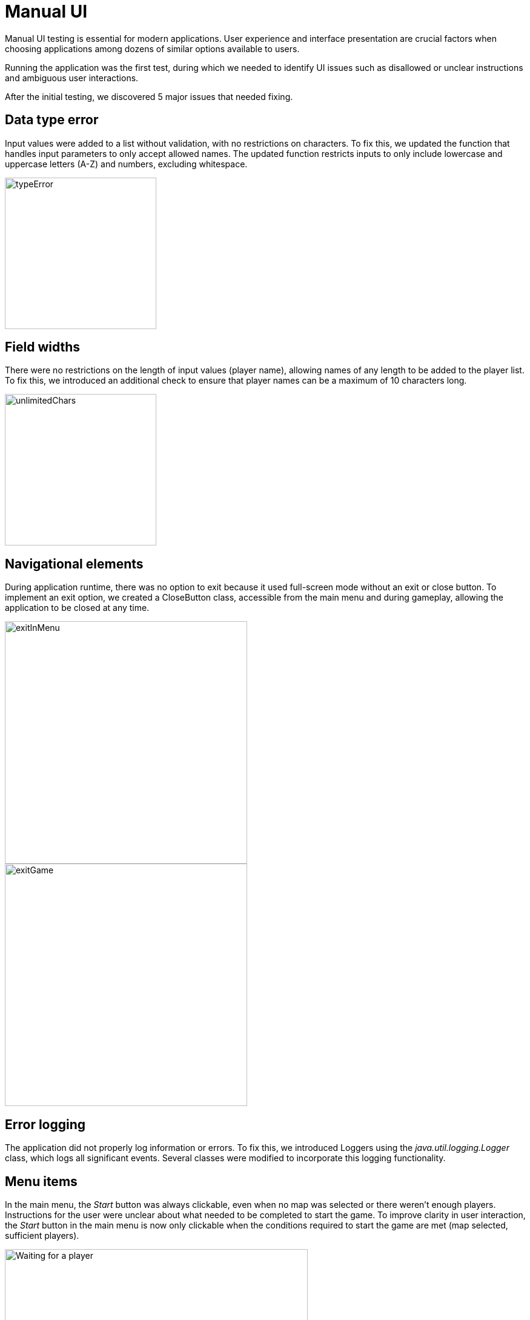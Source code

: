 = Manual UI

Manual UI testing is essential for modern applications. User experience and interface presentation are crucial factors when choosing applications among dozens of similar options available to users.

Running the application was the first test, during which we needed to identify UI issues such as disallowed or unclear instructions and ambiguous user interactions.

After the initial testing, we discovered 5 major issues that needed fixing.

== Data type error

Input values were added to a list without validation, with no restrictions on characters. To fix this, we updated the function that handles input parameters to only accept allowed names. The updated function restricts inputs to only include lowercase and uppercase letters (A-Z) and numbers, excluding whitespace.

image::pictures/typeError.png[width=250]

== Field widths

There were no restrictions on the length of input values (player name), allowing names of any length to be added to the player list. To fix this, we introduced an additional check to ensure that player names can be a maximum of 10 characters long.

image::pictures/unlimitedChars.png[width=250]

== Navigational elements

During application runtime, there was no option to exit because it used full-screen mode without an exit or close button. To implement an exit option, we created a CloseButton class, accessible from the main menu and during gameplay, allowing the application to be closed at any time.

image::pictures/exitInMenu.png[width=400]

image::pictures/exitGame.png[width=400]

== Error logging

The application did not properly log information or errors. To fix this, we introduced Loggers using the _java.util.logging.Logger_ class, which logs all significant events. Several classes were modified to incorporate this logging functionality.

== Menu items

In the main menu, the _Start_ button was always clickable, even when no map was selected or there weren't enough players. Instructions for the user were unclear about what needed to be completed to start the game. To improve clarity in user interaction, the _Start_ button in the main menu is now only clickable when the conditions required to start the game are met (map selected, sufficient players).

image::pictures/waiting.png[alt="Waiting for a player",width=500]

== Summary

The user interface is a critical aspect of the application. In our application, there were no security risks, and the goal was merely to enhance the user experience. Finding the issues is easy, but often it is challenging to determine how to fix them.